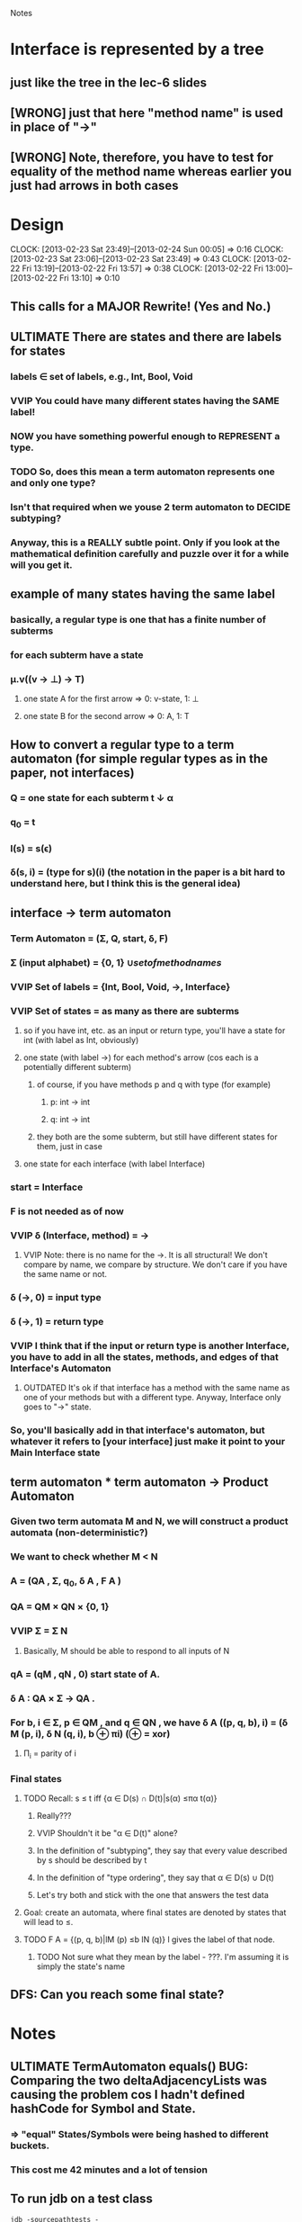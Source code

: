 				Notes

* Interface is represented by a tree
** just like the tree in the lec-6 slides
** [WRONG] just that here "method name" is used in place of "->"
** [WRONG] Note, therefore, you have to test for equality of the method name whereas earlier you just had arrows in both cases
* Design
  CLOCK: [2013-02-23 Sat 23:49]--[2013-02-24 Sun 00:05] =>  0:16
  CLOCK: [2013-02-23 Sat 23:06]--[2013-02-23 Sat 23:49] =>  0:43
  CLOCK: [2013-02-22 Fri 13:19]--[2013-02-22 Fri 13:57] =>  0:38
  CLOCK: [2013-02-22 Fri 13:00]--[2013-02-22 Fri 13:10] =>  0:10
** This calls for a MAJOR Rewrite! (Yes and No.)
** ULTIMATE There are states and there are labels for states
*** labels \in set of labels, e.g., Int, Bool, Void
*** VVIP You could have many different states having the SAME label! 
*** NOW you have something powerful enough to REPRESENT a type.
*** TODO So, does this mean a term automaton represents one and only one type?
*** Isn't that required when we youse 2 term automaton to DECIDE subtyping?
*** Anyway, this is a REALLY subtle point. Only if you look at the mathematical definition carefully and puzzle over it for a while will you get it.
** example of many states having the same label
*** basically, a regular type is one that has a finite number of subterms
*** for each subterm have a state
*** \mu.v((v -> \perp) -> T)
**** one state A for the first arrow =>  0: v-state, 1: \perp
**** one state B for the second arrow => 0: A, 1: T
** How to convert a regular type to a term automaton (for simple regular types as in the paper, not interfaces)
*** Q = one state for each subterm t \darr \alpha
*** q_0 = t
*** l(s) = s(\epsilon)
*** \delta(s, i) = (type for s)(i) (the notation in the paper is a bit hard to understand here, but I think this is the general idea)
** interface -> term automaton
*** Term Automaton = (\Sigma, Q, start, \delta, F)
*** \Sigma (input alphabet) = {0, 1} \cup {set of method names}
*** VVIP Set of labels = {Int, Bool, Void, ->, Interface}
*** VVIP Set of states = as many as there are subterms
**** so if you have int, etc. as an input or return type, you'll have a state for int (with label as Int, obviously)
**** one state (with label ->) for each method's arrow (cos each is a potentially different subterm)
***** of course, if you have methods p and q with type (for example)
****** p: int -> int
****** q: int -> int
***** they both are the some subterm, but still have different states for them, just in case
**** one state for each interface (with label Interface)
*** start = Interface
*** F is not needed as of now
*** VVIP \delta (Interface, method) = ->
**** VVIP Note: there is no name for the ->. It is all structural! We don't compare by name, we compare by structure. We don't care if you have the same name or not.
*** \delta (->, 0) = input type
*** \delta (->, 1) = return type
*** VVIP I think that if the input or return type is another Interface, you have to add in all the states, methods, and edges of that Interface's Automaton
**** OUTDATED It's ok if that interface has a method with the same name as one of your methods but with a different type. Anyway, Interface only goes to "->" state.
*** So, you'll basically add in that interface's automaton, but whatever it refers to [your interface] just make it point to your Main Interface state
** term automaton * term automaton -> Product Automaton
*** Given two term automata M and N, we will construct a product automata (non-deterministic?)
*** We want to check whether M < N
*** A = (QA , Σ, q_{0}, δ A , F A )
*** QA = QM × QN × {0, 1}
*** VVIP Σ = \Sigma N
**** Basically, M should be able to respond to all inputs of N
*** qA = (qM , qN , 0) start state of A.
*** δ A : QA × Σ → QA .
*** For b, i ∈ Σ, p ∈ QM , and q ∈ QN , we have δ A ((p, q, b), i) = (δ M (p, i), δ N (q, i), b ⊕ πi) (⊕ = xor)
**** \Pi_i = parity of i
*** Final states
**** TODO Recall: s ≤ t iff {α ∈ D(s) ∩ D(t)|s(α) ≤πα t(α)}
***** Really???
***** VVIP Shouldn't it be "\alpha \in D(t)" alone?
***** In the definition of "subtyping", they say that every value described by s should be described by t
***** In the definition of "type ordering", they say that \alpha \in D(s) \cup D(t)
***** Let's try both and stick with the one that answers the test data
**** Goal: create an automata, where final states are denoted by states that will lead to ≤.
**** TODO F A = {(p, q, b)|lM (p) ≤b lN (q)} l gives the label of that node.
***** TODO Not sure what they mean by the label - ???. I'm assuming it is simply the state's name
** DFS: Can you reach some final state?
* Notes
** ULTIMATE TermAutomaton equals() BUG: Comparing the two deltaAdjacencyLists was causing the problem cos I hadn't defined hashCode for Symbol and State.
*** => "equal" States/Symbols were being hashed to different buckets.
*** This cost me 42 minutes and a lot of tension
** To run jdb on a test class
#+begin_example
jdb -sourcepathtests -classpathclass:class/tests:/usr/share/java/junit4-4.8.2.jar:/usr/share/java/hamcrest-core-1.1.jar org.junit.runner.JUnitCore TermAutomatonTest
#+end_example
* Code
** DONE Generate all the auxiliary JTB and JavaCC files
   CLOCK: [2013-02-24 Sun 21:44]--[2013-02-24 Sun 21:46] =>  0:02
** DONE Change my-java-project-dir
   CLOCK: [2013-02-24 Sun 21:46]--[2013-02-24 Sun 21:55] =>  0:09
** DONE Term Automaton class
   CLOCK: [2013-02-24 Sun 21:56]--[2013-02-24 Sun 23:02] =>  1:06
** DONE Add a trivial test file
   CLOCK: [2013-02-24 Sun 23:02]--[2013-02-24 Sun 23:02] =>  0:00
** DONE Extend GJVoidDepthFirst
   CLOCK: [2013-02-25 Mon 18:41]--[2013-02-25 Mon 19:04] =>  0:23
   CLOCK: [2013-02-24 Sun 23:09]--[2013-02-24 Sun 23:13] =>  0:04
*** DONE Look at Interface output of pub0.java
    CLOCK: [2013-02-25 Mon 19:05]--[2013-02-25 Mon 19:09] =>  0:04
*** DONE Think about design
    CLOCK: [2013-02-25 Mon 19:09]--[2013-02-25 Mon 19:28] =>  0:19
*** DONE Add global hash table of {interface name => Automaton}
    CLOCK: [2013-02-25 Mon 19:29]--[2013-02-25 Mon 19:30] =>  0:01
*** DONE Think about design
    CLOCK: [2013-02-25 Mon 19:31]--[2013-02-25 Mon 19:37] =>  0:06
*** DONE Fill out InterfaceMember
    CLOCK: [2013-02-25 Mon 21:27]--[2013-02-25 Mon 21:48] =>  0:21
    CLOCK: [2013-02-25 Mon 19:38]--[2013-02-25 Mon 19:47] =>  0:09
**** DONE addMethodTypeEdge in TermAutomaton
     CLOCK: [2013-02-25 Mon 20:29]--[2013-02-25 Mon 20:40] =>  0:11
***** DONE addEdge
      CLOCK: [2013-02-25 Mon 20:04]--[2013-02-25 Mon 20:29] =>  0:25
      CLOCK: [2013-02-25 Mon 19:47]--[2013-02-25 Mon 19:55] =>  0:08
***** DONE equals method for State and Symbol
      CLOCK: [2013-02-25 Mon 19:55]--[2013-02-25 Mon 20:01] =>  0:06
***** DONE debug equals method for TermAutomaton
      CLOCK: [2013-02-25 Mon 21:07]--[2013-02-25 Mon 21:19] =>  0:12
      CLOCK: [2013-02-25 Mon 20:40]--[2013-02-25 Mon 21:00] =>  0:20
****** DONE add toString methods to aid debugging 
       CLOCK: [2013-02-25 Mon 21:00]--[2013-02-25 Mon 21:07] =>  0:07
****** DONE Add hashCode to State
       CLOCK: [2013-02-25 Mon 21:20]--[2013-02-25 Mon 21:23] =>  0:03
****** DONE Add hashCode to Symbol
** DONE Test simple interface
   CLOCK: [2013-02-26 Tue 15:37]--[2013-02-26 Tue 15:42] =>  0:05
*** get the generated Automata
    CLOCK: [2013-02-26 Tue 15:42]--[2013-02-26 Tue 15:43] =>  0:01
*** build expected automata
    CLOCK: [2013-02-26 Tue 15:44]--[2013-02-26 Tue 15:52] =>  0:08
*** DONE test equality
    CLOCK: [2013-02-26 Tue 15:52]--[2013-02-26 Tue 15:53] =>  0:01
**** DONE Make the Lists in TermAutomaton into Sets
     CLOCK: [2013-02-26 Tue 15:53]--[2013-02-26 Tue 15:56] =>  0:03
***** DONE implement comparable for Symbol
      CLOCK: [2013-02-26 Tue 15:56]--[2013-02-26 Tue 16:02] =>  0:06
***** DONE implement comparable for State
      CLOCK: [2013-02-25 Mon 16:00]--[2013-02-26 Tue 16:15] => 24:15
***** DONE make inputAlphabet a set
      CLOCK: [2013-02-26 Tue 16:19]--[2013-02-26 Tue 16:23] =>  0:04
***** DONE Make states a set
      CLOCK: [2013-02-26 Tue 16:24]--[2013-02-26 Tue 16:24] =>  0:00
** DONE Test self-recursive interface
   CLOCK: [2013-02-26 Tue 16:28]--[2013-02-26 Tue 16:28] =>  0:00
*** DONE build expected interface
    CLOCK: [2013-02-26 Tue 16:28]--[2013-02-26 Tue 16:32] =>  0:04
** DONE Test mutually recursive interface
   CLOCK: [2013-02-26 Tue 16:32]--[2013-02-26 Tue 16:35] =>  0:03
** TODO STUCK: How can one arrow have multiple 0s and 1s going out of it (as it has in the current definition)?
*** Should we have multiple arrows (one for each method)?
*** But then, what happens to only comparing by structure??
*** VVIP Maybe, here we give it a bit of leeway cos this is Structural Subtyping in Java. It's basically comparing by name (at least for method names)
*** So, maybe this is the solution: do structural subtyping for the INTERFACE, but nominal AND structural subtyping for methods
**** for method X to be a subtype of method Y, X and Y must have the same name
**** Further, the usual contravariant and covariant conditions must hold
** TODO Build full term automata
   CLOCK: [2013-02-26 Tue 16:35]--[2013-02-26 Tue 16:46] =>  0:11

